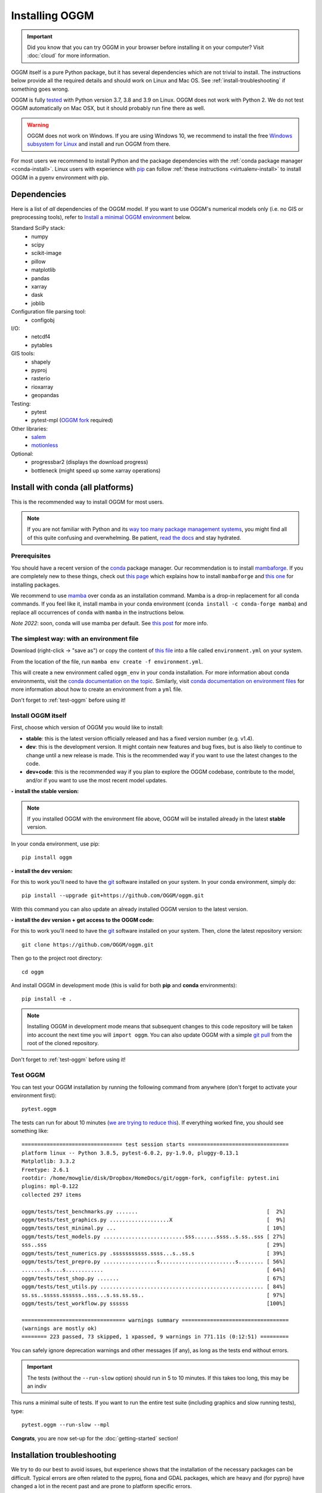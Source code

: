 Installing OGGM
===============

.. important::

   Did you know that you can try OGGM in your browser before installing it
   on your computer? Visit :doc:`cloud` for more information.

OGGM itself is a pure Python package, but it has several dependencies which
are not trivial to install. The instructions below provide all the required
details and should work on Linux and Mac OS. See :ref:`install-troubleshooting`
if something goes wrong.

OGGM is fully `tested`_ with Python version 3.7, 3.8 and 3.9 on Linux.
OGGM does not work with Python 2. We do not test OGGM automatically on
Mac OSX, but it should probably run fine there as well.

.. warning::

    OGGM does not work on Windows. If you are using Windows 10,
    we recommend to install the free
    `Windows subsystem for Linux <https://docs.microsoft.com/en-us/windows/wsl/install-win10>`_
    and install and run OGGM from there.

For most users we recommend to
install Python and the package dependencies with the :ref:`conda package manager <conda-install>`.
Linux users with experience with `pip`_ can follow
:ref:`these instructions <virtualenv-install>` to install OGGM in a pyenv environment with pip.

.. _tested: https://github.com/OGGM/oggm/actions/workflows/run-tests.yml
.. _conda: https://conda.io/projects/conda/en/latest/user-guide/index.html
.. _pip: https://docs.python.org/3/installing/
.. _strongly recommend: http://python3statement.github.io/


Dependencies
------------

Here is a list of *all* dependencies of the OGGM model. If you want to use
OGGM's numerical models only (i.e. no GIS or preprocessing tools), refer to
`Install a minimal OGGM environment`_ below.

Standard SciPy stack:
    - numpy
    - scipy
    - scikit-image
    - pillow
    - matplotlib
    - pandas
    - xarray
    - dask
    - joblib

Configuration file parsing tool:
    - configobj

I/O:
    - netcdf4
    - pytables

GIS tools:
    - shapely
    - pyproj
    - rasterio
    - rioxarray
    - geopandas

Testing:
    - pytest
    - pytest-mpl (`OGGM fork <https://github.com/OGGM/pytest-mpl>`_ required)

Other libraries:
    - `salem <https://github.com/fmaussion/salem>`_
    - `motionless <https://github.com/ryancox/motionless/>`_

Optional:
    - progressbar2 (displays the download progress)
    - bottleneck (might speed up some xarray operations)

.. _conda-install:

Install with conda (all platforms)
----------------------------------

This is the recommended way to install OGGM for most users.

.. note::

    If you are not familiar with Python and its
    `way too many package management systems <https://xkcd.com/1987/>`_, you might find all
    of this quite confusing and overwhelming. Be patient,
    `read the docs <https://docs.conda.io>`_ and stay hydrated.

Prerequisites
~~~~~~~~~~~~~

You should have a recent version of the `conda`_ package manager. Our
recommendation is to install `mambaforge`_. If you are completely
new to these things, check out
`this page <https://fabienmaussion.info/intro_to_programming/week_01/01-Installation.html>`_
which explains how to install ``mambaforge`` and
`this one <https://fabienmaussion.info/intro_to_programming/week_05/01-install-packages.html>`_
for installing packages.

We recommend to use `mamba <https://mamba.readthedocs.io>`_ over conda as an
installation command. Mamba is a drop-in
replacement for all conda commands. If you feel like it, install mamba in your conda
environment (``conda install -c conda-forge mamba``)
and replace all occurrences of ``conda`` with ``mamba`` in the instructions below.

*Note 2022*: soon, conda will use mamba per default. See
`this post <https://www.anaconda.com/blog/a-faster-conda-for-a-growing-community>`_
for more info.

.. _miniconda: http://conda.pydata.org/miniconda.html
.. _mambaforge: https://github.com/conda-forge/miniforge#mambaforge

The simplest way: with an environment file
~~~~~~~~~~~~~~~~~~~~~~~~~~~~~~~~~~~~~~~~~~

Download (right-click -> "save as") or copy the content of
`this file <https://raw.githubusercontent.com/OGGM/oggm/master/docs/recommended_env.yml>`_
into a file called ``environment.yml`` on your system.

From the location of the file,  run ``mamba env create -f environment.yml``.

This will create a new environment called ``oggm_env`` in your conda installation.
For more information about conda environments, visit the
`conda documentation on the topic <https://conda.io/projects/conda/en/latest/user-guide/concepts/environments.html>`_. Similarly,
visit `conda documentation on environment files <https://docs.conda.io/projects/conda/en/latest/user-guide/tasks/manage-environments.html#creating-an-environment-from-an-environment-yml-file>`_
for more information about how to create an environment from a ``yml`` file.

Don't forget to :ref:`test-oggm` before using it!

Install OGGM itself
~~~~~~~~~~~~~~~~~~~

First, choose which version of OGGM you would like to install:

- **stable**: this is the latest version officially released and has a fixed
  version number (e.g. v1.4).
- **dev**: this is the development version. It might contain new
  features and bug fixes, but is also likely to continue to change until a
  new release is made. This is the recommended way if you want to use the
  latest changes to the code.
- **dev+code**: this is the recommended way if you plan to explore the OGGM
  codebase, contribute to the model, and/or if you want to use the most
  recent model updates.

**‣ install the stable version:**

.. note::

    If you installed OGGM with the environment file above, OGGM will be installed
    already in the latest **stable** version.

In your conda environment, use pip::

    pip install oggm

**‣ install the dev version:**

For this to work you'll need to have the `git`_ software installed on your
system. In your conda environment, simply do::

    pip install --upgrade git+https://github.com/OGGM/oggm.git

With this command you can also update an already installed OGGM version
to the latest version.

**‣ install the dev version + get access to the OGGM code:**

For this to work you'll need to have the `git`_ software installed on your
system. Then, clone the latest repository version::

    git clone https://github.com/OGGM/oggm.git

.. _git: https://git-scm.com/book/en/v2/Getting-Started-Installing-Git

Then go to the project root directory::

    cd oggm

And install OGGM in development mode (this is valid for both  **pip** and
**conda** environments)::

    pip install -e .


.. note::

    Installing OGGM in development mode means that subsequent changes to this
    code repository will be taken into account the next time you will
    ``import oggm``. You can also update OGGM with a simple `git pull`_ from
    the root of the cloned repository.

.. _git pull: https://git-scm.com/docs/git-pull

Don't forget to :ref:`test-oggm` before using it!

.. _test-oggm:

Test OGGM
~~~~~~~~~

You can test your OGGM installation by running the following command from
anywhere (don't forget to activate your environment first)::

    pytest.oggm

The tests can run for about 10 minutes (`we are trying to reduce this <https://github.com/OGGM/oggm/issues/1063>`_).
If everything worked fine, you should see something like::

    ================================ test session starts ================================
    platform linux -- Python 3.8.5, pytest-6.0.2, py-1.9.0, pluggy-0.13.1
    Matplotlib: 3.3.2
    Freetype: 2.6.1
    rootdir: /home/mowglie/disk/Dropbox/HomeDocs/git/oggm-fork, configfile: pytest.ini
    plugins: mpl-0.122
    collected 297 items

    oggm/tests/test_benchmarks.py .......                                         [  2%]
    oggm/tests/test_graphics.py ...................X                              [  9%]
    oggm/tests/test_minimal.py ...                                                [ 10%]
    oggm/tests/test_models.py ..........................sss.......ssss..s.ss..sss [ 27%]
    sss..sss                                                                      [ 29%]
    oggm/tests/test_numerics.py .sssssssssss.ssss...s..ss.s                       [ 39%]
    oggm/tests/test_prepro.py .................s........................s........ [ 56%]
    ........s....s............                                                    [ 64%]
    oggm/tests/test_shop.py .......                                               [ 67%]
    oggm/tests/test_utils.py .................................................... [ 84%]
    ss.ss..sssss.ssssss..sss...s.ss.ss.ss..                                       [ 97%]
    oggm/tests/test_workflow.py ssssss                                            [100%]

    ================================= warnings summary ==================================
    (warnings are mostly ok)
    ======== 223 passed, 73 skipped, 1 xpassed, 9 warnings in 771.11s (0:12:51) =========


You can safely ignore deprecation warnings and other messages (if any),
as long as the tests end without errors.

.. important::

   The tests (without the ``--run-slow`` option) should run in 5 to 10 minutes.
   If this takes too long, this may be an indiv

This runs a minimal suite of tests. If you want to run the entire test suite
(including graphics and slow running tests), type::

    pytest.oggm --run-slow --mpl

**Congrats**, you are now set-up for the :doc:`getting-started` section!


.. _install-troubleshooting:

Installation troubleshooting
----------------------------

We try to do our best to avoid issues, but experience shows that the installation
of the necessary packages can be difficult. Typical errors are often
related to the pyproj, fiona and GDAL packages, which are heavy and (for pyproj)
have changed a lot in the recent past and are prone to platform specific errors.

If the tests don't pass, a diagnostic of which package creates the errors
might be necessary. Errors like ``segmentation fault`` or ``Proj Error``
are frequent and point to errors in upstream packages, rarely in OGGM itself.

If you encounter issues, please get in touch with
us `on github <https://github.com/OGGM/oggm/issues>`_.

.. _virtualenv-install:

Install with pyenv (Linux)
--------------------------

.. note::

   We recommend our users to use ``conda`` instead of ``pip``, because
   of the ease of installation with ``conda``. If you are familiar with ``pip`` and
   ``pyenv``, the instructions below work as well: as of Sept 2022 (and thanks
   to pip wheels), a pyenv
   installation is possible without major issue on Debian/Ubuntu/Mint
   systems.

Linux packages
~~~~~~~~~~~~~~

Run the following commands to install the required linux packages.

For building python and stuff::

    $ sudo apt-get install --no-install-recommends make build-essential git \
        libssl-dev zlib1g-dev libbz2-dev libreadline-dev libsqlite3-dev wget \
        curl llvm libncurses5-dev xz-utils tk-dev libxml2-dev libxmlsec1-dev \
        libffi-dev liblzma-dev

For NetCDF and HDF::

    $ sudo apt-get install netcdf-bin ncview hdf5-tools libhdf5-dev 


Pyenv and pyenv-virtualenv
~~~~~~~~~~~~~~~~~~~~~~~~~~

.. note::

    If you are not familiar with pyenv, you can visit
    `their documentation <https://realpython.com/intro-to-pyenv/>`_
    (especially the installing pyenv section).
    
Install `pyenv <https://github.com/pyenv/pyenv>`_ and create a new virtual environment
with a recent python version (3.7+) using `pyenv-virtualenv <https://github.com/pyenv/pyenv-virtualenv>`_.

Python packages
~~~~~~~~~~~~~~~

Be sure to be on the working environment::

    $ pyenv activate oggm_env

Update pip (**important!**)::

    $ pip install --upgrade pip

Install some packages one by one::

   $ pip install numpy scipy pandas shapely matplotlib pyproj \
       rasterio Pillow geopandas netcdf4 scikit-image configobj joblib \
       xarray progressbar2 pytest motionless dask bottleneck toolz \
       tables rioxarray

A pinning of the NetCDF4 package to 1.3.1 might be necessary on some systems
(`related issue <https://github.com/Unidata/netcdf4-python/issues/962>`_).

Finally, install the pytest-mpl OGGM fork and salem libraries::

    $ pip install git+https://github.com/OGGM/pytest-mpl.git
    $ pip install salem

Install OGGM and run the tests
~~~~~~~~~~~~~~~~~~~~~~~~~~~~~~

Refer to `Install OGGM itself`_ above.

Install a minimal OGGM environment
----------------------------------

If you plan to use only the numerical core of OGGM (that is, for idealized
simulations or teaching), you can skip many dependencies and only
install this shorter list::

    name: oggm_minimal
    channels:
      - conda-forge
    dependencies:
      - numpy
      - scipy
      - pandas
      - matplotlib
      - shapely
      - requests
      - configobj
      - netcdf4
      - xarray
      - pytables
      - pytest
      # For oggm-edu
      - seaborn
    pip:
      - oggm

Installing them with pip or conda should be much easier.
`Install OGGM itself`_ then as above.

Running the tests in this minimal environment works the same. Simply run
from a terminal::

    pytest.oggm

The number of tests will be much smaller!
